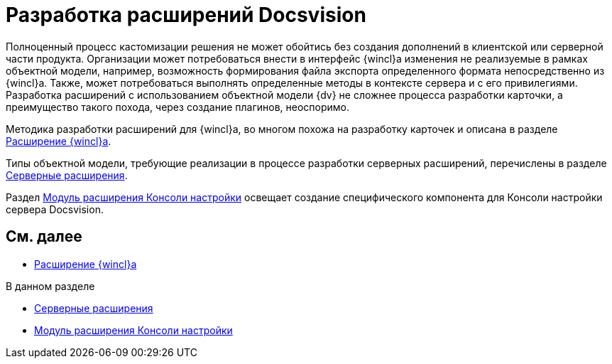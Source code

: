 = Разработка расширений Docsvision

Полноценный процесс кастомизации решения не может обойтись без создания дополнений в клиентской или серверной части продукта. Организации может потребоваться внести в интерфейс {wincl}а изменения не реализуемые в рамках объектной модели, например, возможность формирования файла экспорта определенного формата непосредственно из {wincl}а. Также, может потребоваться выполнять определенные методы в контексте сервера и с его привилегиями. Разработка расширений с использованием объектной модели {dv} не сложнее процесса разработки карточки, а преимущество такого похода, через создание плагинов, неоспоримо.

Методика разработки расширений для {wincl}а, во многом похожа на разработку карточек и описана в разделе xref:develop/dm_extension_navigator.adoc[Расширение {wincl}а].

Типы объектной модели, требующие реализации в процессе разработки серверных расширений, перечислены в разделе xref:develop/DM_ServerPlugins.adoc[Серверные расширения].

Раздел xref:develop/DM_ConsolePlugin.adoc[Модуль расширения Консоли настройки] освещает создание специфического компонента для Консоли настройки сервера Docsvision.

== См. далее

* xref:develop/dm_extension_navigator.adoc[Расширение {wincl}а]

.В данном разделе
* xref:develop/DM_ServerPlugins.adoc[Серверные расширения]
* xref:develop/DM_ConsolePlugin.adoc[Модуль расширения Консоли настройки]
